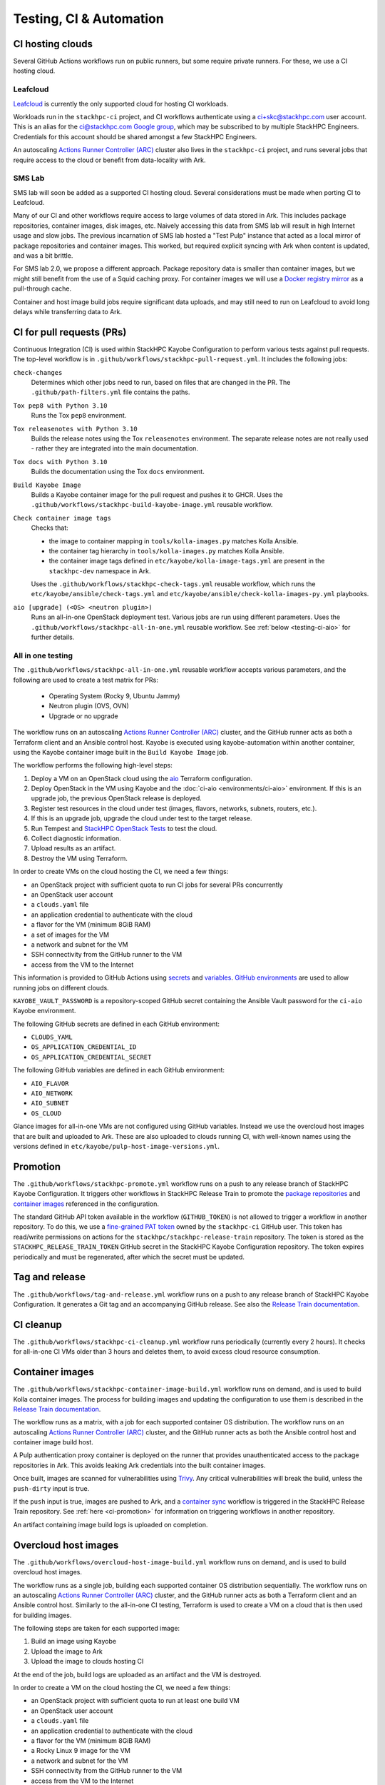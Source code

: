 ========================
Testing, CI & Automation
========================

CI hosting clouds
=================

Several GitHub Actions workflows run on public runners, but some require
private runners. For these, we use a CI hosting cloud.

Leafcloud
---------

`Leafcloud <https://www.leaf.cloud/>`_ is currently the only supported cloud
for hosting CI workloads.

Workloads run in the ``stackhpc-ci`` project, and CI workflows authenticate
using a ci+skc@stackhpc.com user account. This is an alias for the
`ci@stackhpc.com Google group
<https://groups.google.com/a/stackhpc.com/g/ci>`_, which may be subscribed to
by multiple StackHPC Engineers. Credentials for this account should be shared
amongst a few StackHPC Engineers.

An autoscaling `Actions Runner Controller (ARC)
<https://stackhpc.github.io/stackhpc-release-train/operations/github/#github-actions-runner-controller-arc>`_
cluster also lives in the ``stackhpc-ci`` project, and runs several jobs that
require access to the cloud or benefit from data-locality with Ark.

SMS Lab
-------

SMS lab will soon be added as a supported CI hosting cloud.  Several
considerations must be made when porting CI to Leafcloud.

Many of our CI and other workflows require access to large volumes of data
stored in Ark. This includes package repositories, container images, disk
images, etc. Naively accessing this data from SMS lab will result in high
Internet usage and slow jobs. The previous incarnation of SMS lab hosted a
"Test Pulp" instance that acted as a local mirror of package repositories and
container images. This worked, but required explicit syncing with Ark when
content is updated, and was a bit brittle.

For SMS lab 2.0, we propose a different approach. Package repository data is
smaller than container images, but we might still benefit from the use of a
Squid caching proxy. For container images we will use a `Docker registry mirror
<https://docs.docker.com/docker-hub/mirror/>`_ as a pull-through cache.

Container and host image build jobs require significant data uploads, and may
still need to run on Leafcloud to avoid long delays while transferring data to
Ark.

CI for pull requests (PRs)
==========================

Continuous Integration (CI) is used within StackHPC Kayobe Configuration to
perform various tests against pull requests. The top-level workflow is in
``.github/workflows/stackhpc-pull-request.yml``. It includes the following
jobs:

``check-changes``
  Determines which other jobs need to run, based on files that are changed in
  the PR. The ``.github/path-filters.yml`` file contains the paths.
``Tox pep8 with Python 3.10``
  Runs the Tox ``pep8`` environment.
``Tox releasenotes with Python 3.10``
  Builds the release notes using the Tox ``releasenotes`` environment. The
  separate release notes are not really used - rather they are integrated into
  the main documentation.
``Tox docs with Python 3.10``
  Builds the documentation using the Tox ``docs`` environment.
``Build Kayobe Image``
  Builds a Kayobe container image for the pull request and pushes it to GHCR.
  Uses the ``.github/workflows/stackhpc-build-kayobe-image.yml`` reusable
  workflow.
``Check container image tags``
  Checks that:

  - the image to container mapping in ``tools/kolla-images.py`` matches Kolla
    Ansible.
  - the container tag hierarchy in ``tools/kolla-images.py`` matches Kolla
    Ansible.
  - the container image tags defined in ``etc/kayobe/kolla-image-tags.yml`` are
    present in the ``stackhpc-dev`` namespace in Ark.

  Uses the ``.github/workflows/stackhpc-check-tags.yml`` reusable workflow,
  which runs the ``etc/kayobe/ansible/check-tags.yml`` and
  ``etc/kayobe/ansible/check-kolla-images-py.yml`` playbooks.
``aio [upgrade] (<OS> <neutron plugin>)``
  Runs an all-in-one OpenStack deployment test.
  Various jobs are run using different parameters.
  Uses the ``.github/workflows/stackhpc-all-in-one.yml`` reusable workflow.
  See :ref:`below <testing-ci-aio>` for further details.

.. _testing-ci-aio:

All in one testing
------------------

The ``.github/workflows/stackhpc-all-in-one.yml`` reusable workflow accepts
various parameters, and the following are used to create a test matrix for PRs:

  - Operating System (Rocky 9, Ubuntu Jammy)
  - Neutron plugin (OVS, OVN)
  - Upgrade or no upgrade

The workflow runs on an autoscaling `Actions Runner Controller (ARC)
<https://stackhpc.github.io/stackhpc-release-train/operations/github/#github-actions-runner-controller-arc>`_
cluster, and the GitHub runner acts as both a Terraform client and an Ansible
control host. Kayobe is executed using kayobe-automation within another
container, using the Kayobe container image built in the ``Build Kayobe Image``
job.

The workflow performs the following high-level steps:

#. Deploy a VM on an OpenStack cloud using the `aio
   <https://github.com/stackhpc/stackhpc-kayobe-config/tree/stackhpc/2023.1/terraform/aio>`_
   Terraform configuration.
#. Deploy OpenStack in the VM using Kayobe and the :doc:`ci-aio
   <environments/ci-aio>` environment. If this is an upgrade job, the previous
   OpenStack release is deployed.
#. Register test resources in the cloud under test (images, flavors, networks,
   subnets, routers, etc.).
#. If this is an upgrade job, upgrade the cloud under test to the target
   release.
#. Run Tempest and `StackHPC OpenStack Tests
   <https://github.com/stackhpc/stackhpc-openstack-tests>`_ to test the cloud.
#. Collect diagnostic information.
#. Upload results as an artifact.
#. Destroy the VM using Terraform.

In order to create VMs on the cloud hosting the CI, we need a few things:

- an OpenStack project with sufficient quota to run CI jobs for several PRs
  concurrently
- an OpenStack user account
- a ``clouds.yaml`` file
- an application credential to authenticate with the cloud
- a flavor for the VM (minimum 8GiB RAM)
- a set of images for the VM
- a network and subnet for the VM
- SSH connectivity from the GitHub runner to the VM
- access from the VM to the Internet

This information is provided to GitHub Actions using `secrets
<https://docs.github.com/en/actions/security-for-github-actions/security-guides/using-secrets-in-github-actions>`_
and `variables
<https://docs.github.com/en/actions/writing-workflows/choosing-what-your-workflow-does/store-information-in-variables>`_.
`GitHub environments
<https://docs.github.com/actions/deployment/targeting-different-environments/using-environments-for-deployment>`_
are used to allow running jobs on different clouds.

``KAYOBE_VAULT_PASSWORD`` is a repository-scoped GitHub secret containing the
Ansible Vault password for the ``ci-aio`` Kayobe environment.

The following GitHub secrets are defined in each GitHub environment:

- ``CLOUDS_YAML``
- ``OS_APPLICATION_CREDENTIAL_ID``
- ``OS_APPLICATION_CREDENTIAL_SECRET``

The following GitHub variables are defined in each GitHub environment:

- ``AIO_FLAVOR``
- ``AIO_NETWORK``
- ``AIO_SUBNET``
- ``OS_CLOUD``

Glance images for all-in-one VMs are not configured using GitHub variables.
Instead we use the overcloud host images that are built and uploaded to Ark.
These are also uploaded to clouds running CI, with well-known names using the
versions defined in ``etc/kayobe/pulp-host-image-versions.yml``.

.. _ci-promotion:

Promotion
=========

The ``.github/workflows/stackhpc-promote.yml`` workflow runs on a push to any
release branch of StackHPC Kayobe Configuration. It triggers other workflows in
StackHPC Release Train to promote the `package repositories
<https://stackhpc.github.io/stackhpc-release-train/usage/content-workflows/#promoting-package-repositories>`_
and `container images
<https://stackhpc.github.io/stackhpc-release-train/usage/content-workflows/#promoting-container-images-zed-release-onwards>`_
referenced in the configuration.

The standard GitHub API token available in the workflow (``GITHUB_TOKEN``) is
not allowed to trigger a workflow in another repository. To do this, we use a
`fine-grained PAT token
<https://docs.github.com/en/authentication/keeping-your-account-and-data-secure/managing-your-personal-access-tokens>`_
owned by the ``stackhpc-ci`` GitHub user. This token has read/write permissions
on actions for the ``stackhpc/stackhpc-release-train`` repository. The token is
stored as the ``STACKHPC_RELEASE_TRAIN_TOKEN`` GitHub secret in the StackHPC
Kayobe Configuration repository. The token expires periodically and must be
regenerated, after which the secret must be updated.

Tag and release
===============

The ``.github/workflows/tag-and-release.yml`` workflow runs on a push to any
release branch of StackHPC Kayobe Configuration. It generates a Git tag and
an accompanying GitHub release. See also the `Release Train documentation
<https://stackhpc.github.io/stackhpc-release-train/usage/source-code-ci/#tag-release>`__.

CI cleanup
==========

The ``.github/workflows/stackhpc-ci-cleanup.yml`` workflow runs periodically
(currently every 2 hours). It checks for all-in-one CI VMs older than 3 hours
and deletes them, to avoid excess cloud resource consumption.

.. _testing-container-images:

Container images
================

The ``.github/workflows/stackhpc-container-image-build.yml`` workflow runs on
demand, and is used to build Kolla container images. The process for building
images and updating the configuration to use them is described in the `Release
Train documentation
<https://stackhpc.github.io/stackhpc-release-train/usage/content-howto/#update-kolla-container-images>`__.

The workflow runs as a matrix, with a job for each supported container OS
distribution.  The workflow runs on an autoscaling `Actions Runner Controller
(ARC)
<https://stackhpc.github.io/stackhpc-release-train/operations/github/#github-actions-runner-controller-arc>`_
cluster, and the GitHub runner acts as both the Ansible control host and
container image build host.

A Pulp authentication proxy container is deployed on the runner that provides
unauthenticated access to the package repositories in Ark. This avoids leaking
Ark credentials into the built container images.

Once built, images are scanned for vulnerabilities using `Trivy
<https://trivy.dev/>`_. Any critical vulnerabilities will break the build,
unless the ``push-dirty`` input is true.

If the ``push`` input is true, images are pushed to Ark, and a `container sync
<https://stackhpc.github.io/stackhpc-release-train/usage/content-workflows/#syncing-container-images>`_
workflow is triggered in the StackHPC Release Train repository. See
:ref:`here <ci-promotion>` for information on triggering workflows in another repository.

An artifact containing image build logs is uploaded on completion.

.. _testing-host-images:

Overcloud host images
=====================

The ``.github/workflows/overcloud-host-image-build.yml`` workflow runs on
demand, and is used to build overcloud host images.

The workflow runs as a single job, building each supported container OS
distribution sequentially.  The workflow runs on an autoscaling `Actions Runner
Controller (ARC)
<https://stackhpc.github.io/stackhpc-release-train/operations/github/#github-actions-runner-controller-arc>`_
cluster, and the GitHub runner acts as both a Terraform client and an Ansible
control host. Similarly to the all-in-one CI testing, Terraform is used to
create a VM on a cloud that is then used for building images.

The following steps are taken for each supported image:

#. Build an image using Kayobe
#. Upload the image to Ark
#. Upload the image to clouds hosting CI

At the end of the job, build logs are uploaded as an artifact and the VM is
destroyed.

In order to create a VM on the cloud hosting the CI, we need a few things:

- an OpenStack project with sufficient quota to run at least one build VM
- an OpenStack user account
- a ``clouds.yaml`` file
- an application credential to authenticate with the cloud
- a flavor for the VM (minimum 8GiB RAM)
- a Rocky Linux 9 image for the VM
- a network and subnet for the VM
- SSH connectivity from the GitHub runner to the VM
- access from the VM to the Internet

This information is provided to GitHub Actions using `secrets
<https://docs.github.com/en/actions/security-for-github-actions/security-guides/using-secrets-in-github-actions>`_
and `variables
<https://docs.github.com/en/actions/writing-workflows/choosing-what-your-workflow-does/store-information-in-variables>`_.
`GitHub environments
<https://docs.github.com/actions/deployment/targeting-different-environments/using-environments-for-deployment>`_
are used to allow running jobs on different clouds.

``KAYOBE_VAULT_PASSWORD`` is a repository-scoped GitHub secret containing the
Ansible Vault password for the ``ci-builder`` Kayobe environment.

The following GitHub secrets are defined in each GitHub environment:

- ``CLOUDS_YAML``
- ``OS_APPLICATION_CREDENTIAL_ID``
- ``OS_APPLICATION_CREDENTIAL_SECRET``

The following GitHub variables are defined in each GitHub environment:

- ``HOST_IMAGE_BUILD_FLAVOR``
- ``HOST_IMAGE_BUILD_IMAGE``
- ``HOST_IMAGE_BUILD_NETWORK``
- ``HOST_IMAGE_BUILD_SUBNET``
- ``OS_CLOUD``

The ``.github/workflows/overcloud-host-image-promote.yml`` workflow runs on
demand and is used to promote overcloud host images. Unlike package
repositories and container images, host image promotion is still an manual
step.

The ``.github/workflows/overcloud-host-image-upload.yml`` workflow runs on
demand and is used to upload images to clouds hosting CI. It is mainly used
when this step failed in a previous host image build job.

.. _testing-multinode:

Multinode test clusters
=======================

The ``.github/workflows/stackhpc-multinode.yml`` workflow runs on demand and is
used to create a multinode test cluster. The
``.github/workflows/stackhpc-multinode-periodic.yml`` workflow runs
periodically (currently nightly) and runs a random test configuration
(generated by ``.github/workflows/multinode-inputs.py``).

Both workflows use a `reusable workflow
<https://github.com/stackhpc/stackhpc-openstack-gh-workflows/blob/main/.github/workflows/multinode.yml>`_
in the StackHPC OpenStack GitHub Workflows repository. Note that since this
workflow is in a different repository and we reference it with a tag, changes
to the reusable workflow are not picked up until the tag is bumped.

The workflow runs on an autoscaling `Actions Runner Controller (ARC)
<https://stackhpc.github.io/stackhpc-release-train/operations/github/#github-actions-runner-controller-arc>`_
cluster, and the GitHub runner acts as a Terraform client.  Kayobe is executed
on another VM that acts as the Ansible control host.

The workflow performs the following high-level steps:

#. Deploy a set of VMs on an OpenStack cloud using the `Terraform Kayobe
   Multinode <https://github.com/stackhpc/terraform-kayobe-multinode/>`_
   Terraform configuration.
#. Configure one of the VMs as an Ansible control host for Kayobe.
#. Deploy OpenStack in the other VMs using Kayobe and the :doc:`ci-multinode
   <environments/ci-multinode>` environment. If this is an upgrade job, the
   previous OpenStack release is deployed.
#. Register test resources in the cloud under test (images, flavors, networks,
   subnets, routers, etc.).
#. Run Tempest and `StackHPC OpenStack Tests
   <https://github.com/stackhpc/stackhpc-openstack-tests>`__ to test the cloud.
#. If this is an upgrade job, upgrade the cloud under test to the target
   release.
#. Run Tempest and `StackHPC OpenStack Tests
   <https://github.com/stackhpc/stackhpc-openstack-tests>`__ to test the cloud.
#. Collect diagnostic information.
#. Upload results as an artifact.
#. Destroy the VMs using Terraform.
#. For nightly jobs, send a Slack alert to ``#release-train-alerts`` on
   failure.

In order to create VMs on the cloud hosting the CI, we need a few things:

- an OpenStack project with sufficient quota to create several clusters
  concurrently
- an OpenStack user account
- a ``clouds.yaml`` file
- an application credential to authenticate with the cloud
- flavors for each type of VM
- a set of images for the VMs
- a network and subnet for the VMs
- a floating IP pool or external network for the Ansible control host (optional)
- SSH connectivity from the GitHub runner to the Ansible control host VM
- access from the VMs to the Internet

This information is provided to GitHub Actions using `secrets
<https://docs.github.com/en/actions/security-for-github-actions/security-guides/using-secrets-in-github-actions>`_
and `variables
<https://docs.github.com/en/actions/writing-workflows/choosing-what-your-workflow-does/store-information-in-variables>`_.
`GitHub environments
<https://docs.github.com/actions/deployment/targeting-different-environments/using-environments-for-deployment>`_
are used to allow running jobs on different clouds.

``KAYOBE_VAULT_PASSWORD_CI_MULTINODE`` is a repository-scoped GitHub secret
containing the Ansible Vault password for the ``ci-multinode`` Kayobe
environment.

The following GitHub secrets are defined in each GitHub environment:

- ``CLOUDS_YAML``
- ``OS_APPLICATION_CREDENTIAL_ID``
- ``OS_APPLICATION_CREDENTIAL_SECRET``

The following GitHub variables are defined in each GitHub environment:

- ``MULTINODE_ANSIBLE_CONTROL_VM_FLAVOR``
- ``MULTINODE_FIP_POOL``
- ``MULTINODE_FLAVOR``
- ``MULTINODE_INFRA_VM_FLAVOR``
- ``MULTINODE_NETWORK``
- ``MULTINODE_SEED_VM_FLAVOR``
- ``MULTINODE_STORAGE_FLAVOR``
- ``MULTINODE_SUBNET``
- ``OS_CLOUD``

Glance images for multinode VMs are not configured using GitHub variables.
Instead we use the overcloud host images that are built and uploaded to Ark.
These are also uploaded to clouds running CI, with well-known names using the
versions defined in ``etc/kayobe/pulp-host-image-versions.yml``.

For multinode clusters created on demand, it is possible to pause the workflow
execution on certain conditions and gain access to the cluster for a limited
period of time. This can be used to interact with the system to investigate
faults, debug, etc. To do this, use the ``break_on`` and ``break_duration``
workflow inputs.

Slack alerts
============

Slack alerts are sent when certain automatically-triggered workflows fail.  See
the `Release Train documentation
<https://stackhpc.github.io/stackhpc-release-train/usage/notifications/>`__ for
more details.
